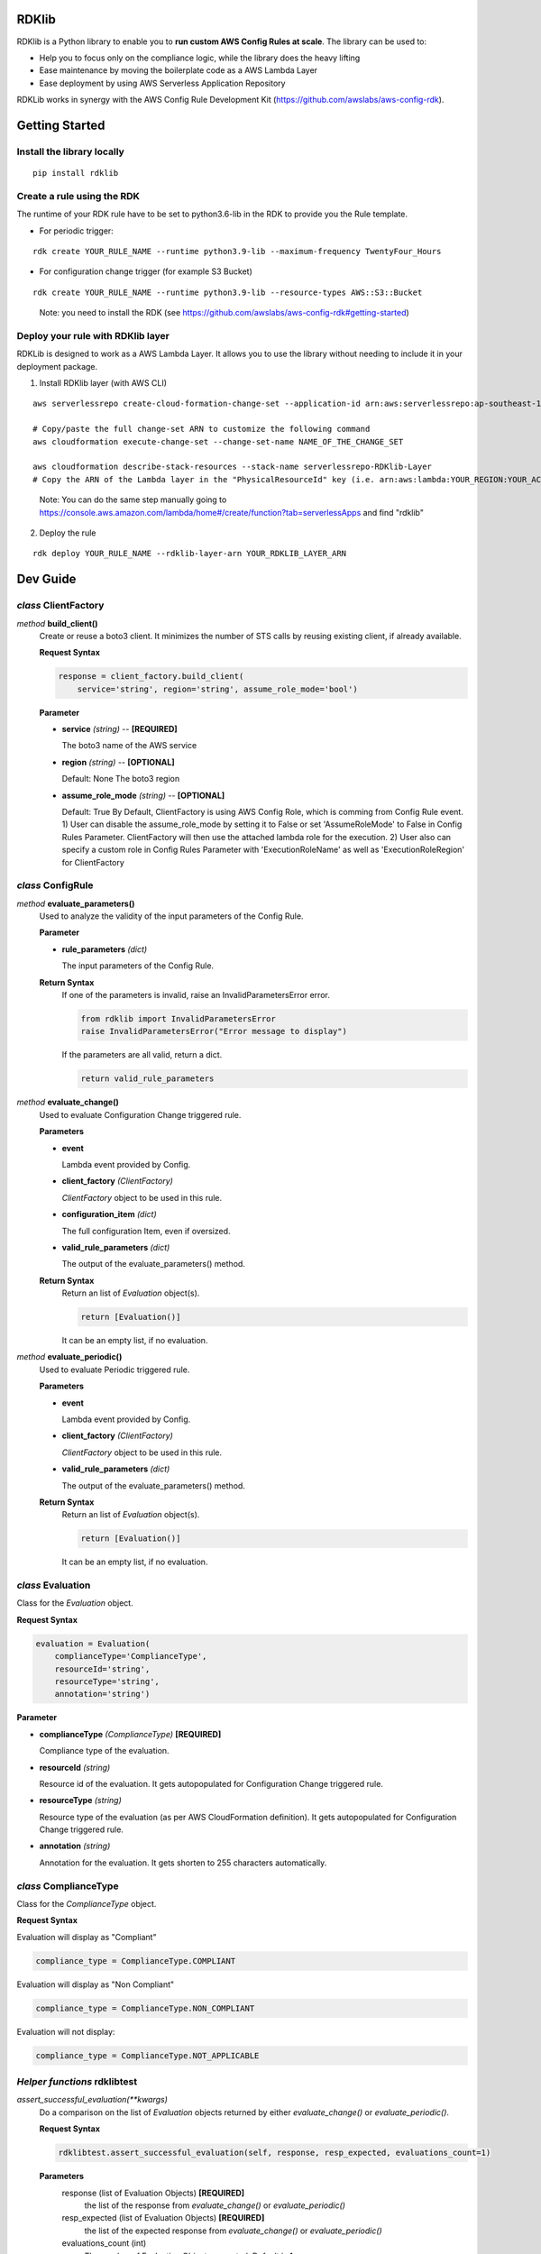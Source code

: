 RDKlib
======

.. image:: https://github.com/awslabs/aws-config-rdklib/workflows/ci/badge.svg?branch=master
    :target: https://github.com/awslabs/aws-config-rdklib/actions?query=workflow%3Aci+branch%3Amaster


RDKlib is a Python library to enable you to **run custom AWS Config Rules at scale**. The library can be used to:

+ Help you to focus only on the compliance logic, while the library does the heavy lifting
+ Ease maintenance by moving the boilerplate code as a AWS Lambda Layer
+ Ease deployment by using AWS Serverless Application Repository

RDKLib works in synergy with the AWS Config Rule Development Kit (https://github.com/awslabs/aws-config-rdk).

Getting Started
===============

Install the library locally
---------------------------

::

    pip install rdklib

Create a rule using the RDK 
---------------------------

The runtime of your RDK rule have to be set to python3.6-lib in the RDK to provide you the Rule template.

* For periodic trigger:

::

    rdk create YOUR_RULE_NAME --runtime python3.9-lib --maximum-frequency TwentyFour_Hours

* For configuration change trigger (for example S3 Bucket)

::

    rdk create YOUR_RULE_NAME --runtime python3.9-lib --resource-types AWS::S3::Bucket

..

    Note: you need to install the RDK (see https://github.com/awslabs/aws-config-rdk#getting-started)

Deploy your rule with RDKlib layer
----------------------------------

RDKLib is designed to work as a AWS Lambda Layer. It allows you to use the library without needing to include it in your deployment package.

1. Install RDKlib layer (with AWS CLI)

::

    aws serverlessrepo create-cloud-formation-change-set --application-id arn:aws:serverlessrepo:ap-southeast-1:711761543063:applications/rdklib --stack-name RDKlib-Layer
    
    # Copy/paste the full change-set ARN to customize the following command
    aws cloudformation execute-change-set --change-set-name NAME_OF_THE_CHANGE_SET

    aws cloudformation describe-stack-resources --stack-name serverlessrepo-RDKlib-Layer
    # Copy the ARN of the Lambda layer in the "PhysicalResourceId" key (i.e. arn:aws:lambda:YOUR_REGION:YOUR_ACCOUNT:layer:rdklib-layer:1).

..

    Note: You can do the same step manually going to `https://console.aws.amazon.com/lambda/home#/create/function?tab=serverlessApps <https://console.aws.amazon.com/lambda/home#/create/function?tab=serverlessApps>`_ and find "rdklib"

2. Deploy the rule

::

    rdk deploy YOUR_RULE_NAME --rdklib-layer-arn YOUR_RDKLIB_LAYER_ARN

Dev Guide
=========

*class* **ClientFactory**
-------------------------

*method* **build_client()**
  Create or reuse a boto3 client. It minimizes the number of STS calls by reusing existing client, if already available.

  **Request Syntax**

  .. code-block:: python

    response = client_factory.build_client(
        service='string', region='string', assume_role_mode='bool')

  **Parameter**

  + **service** *(string)* -- **[REQUIRED]**
  
    The boto3 name of the AWS service

  + **region** *(string)* -- **[OPTIONAL]**

    Default: None
    The boto3 region

  + **assume_role_mode** *(string)* -- **[OPTIONAL]**

    Default: True
    By Default, ClientFactory is using AWS Config Role, which is comming from Config Rule event. 
    1) User can disable the assume_role_mode by setting it to False or set 'AssumeRoleMode' to False in Config Rules Parameter. ClientFactory will then use the attached lambda role for the execution. 
    2) User also can specify a custom role in Config Rules Parameter with 'ExecutionRoleName' as well as 'ExecutionRoleRegion' for ClientFactory
    
*class* **ConfigRule**
----------------------

*method* **evaluate_parameters()**
  Used to analyze the validity of the input parameters of the Config Rule.
  
  **Parameter**
  
  + **rule_parameters** *(dict)*

    The input parameters of the Config Rule.
  
  **Return Syntax**
    If one of the parameters is invalid, raise an InvalidParametersError error.
  
    .. code-block:: python
    
        from rdklib import InvalidParametersError
        raise InvalidParametersError("Error message to display")
  
    If the parameters are all valid, return a dict.
  
    .. code-block:: python
    
        return valid_rule_parameters

*method* **evaluate_change()**
  Used to evaluate Configuration Change triggered rule.
  
  **Parameters**
  
  + **event**
  
    Lambda event provided by Config.
  
  + **client_factory** *(ClientFactory)*
  
    *ClientFactory* object to be used in this rule.
  
  + **configuration_item** *(dict)*
  
    The full configuration Item, even if oversized.
  
  + **valid_rule_parameters** *(dict)*
  
    The output of the evaluate_parameters() method.
  
  **Return Syntax**
    Return an list of *Evaluation* object(s). 
  
    .. code-block:: python
    
        return [Evaluation()]
  
    It can be an empty list, if no evaluation.


*method* **evaluate_periodic()**
  Used to evaluate Periodic triggered rule.
  
  **Parameters**
  
  + **event**
  
    Lambda event provided by Config.
  
  + **client_factory** *(ClientFactory)*
  
    *ClientFactory* object to be used in this rule.
  
  + **valid_rule_parameters** *(dict)*
  
    The output of the evaluate_parameters() method.
  
  **Return Syntax**
    Return an list of *Evaluation* object(s). 
  
    .. code-block:: python
    
        return [Evaluation()]
    
    It can be an empty list, if no evaluation.

*class* **Evaluation**
----------------------

Class for the *Evaluation* object.

**Request Syntax**

.. code-block:: python

    evaluation = Evaluation(
        complianceType='ComplianceType',
        resourceId='string',
        resourceType='string',
        annotation='string')

**Parameter**

* **complianceType** *(ComplianceType)* **[REQUIRED]**

  Compliance type of the evaluation.

* **resourceId** *(string)*

  Resource id of the evaluation. It gets autopopulated for Configuration Change triggered rule.

* **resourceType** *(string)*

  Resource type of the evaluation (as per AWS CloudFormation definition). It gets autopopulated for Configuration Change triggered rule.

* **annotation** *(string)*

  Annotation for the evaluation. It gets shorten to 255 characters automatically.

*class* **ComplianceType**
--------------------------

Class for the *ComplianceType* object.

**Request Syntax**

Evaluation will display as "Compliant"

.. code-block:: python

    compliance_type = ComplianceType.COMPLIANT


Evaluation will display as "Non Compliant"

.. code-block:: python

    compliance_type = ComplianceType.NON_COMPLIANT

Evaluation will not display:

.. code-block:: python

    compliance_type = ComplianceType.NOT_APPLICABLE
    
*Helper functions* **rdklibtest**
---------------------------------

*assert_successful_evaluation(\*\*kwargs)*
  Do a comparison on the list of *Evaluation* objects returned by either *evaluate_change()* or *evaluate_periodic()*.
  
  **Request Syntax**
  
  .. code-block:: python
  
    rdklibtest.assert_successful_evaluation(self, response, resp_expected, evaluations_count=1)
  
  **Parameters**
    response (list of Evaluation Objects) **[REQUIRED]**
      the list of the response from *evaluate_change()* or *evaluate_periodic()*
    resp_expected (list of Evaluation Objects) **[REQUIRED]**
      the list of the expected response from *evaluate_change()* or *evaluate_periodic()*
    evaluations_count (int)
      The number of Evaluation Objects expected. Default is 1.

  **Return**
    None

*create_test_configurationchange_event(\*\*kwargs)*
  Generate a dummy configuration change event that can be used as input when testing *evaluate_change()*
  
  **Request Syntax**
  
  .. code-block:: python
  
    rdklibtest.create_test_configurationchange_event(invoking_event_json, rule_parameters_json=None)

  Parameters
    invoking_event (dict) **[REQUIRED]**
      the invoking event json from Config
    rule_parameters_json (dict)
      the key/value pair(s) for the Rule parameters. Default to None.
  
  **Return Syntax**

  .. code-block:: python
  
    {
        "configRuleName":"myrule",
        "executionRoleArn":"arn:aws:iam::123456789012:role/example",
        "eventLeftScope": False,
        "invokingEvent": json.dumps(invoking_event_json),
        "accountId": "123456789012",
        "configRuleArn": "arn:aws:config:us-east-1:123456789012:config-rule/config-rule-8fngan",
        "resultToken":"token",
        "ruleParameters": json.dumps(rule_parameters_json)
    }

*create_test_scheduled_event(\*\*kwargs)*
  Generate a dummy periodic event that can be used as input when testing *evaluate_periodic()*

  **Request Syntax**
  
  .. code-block:: python

    rdklibtest.create_test_scheduled_event(rule_parameters_json=None)

  **Parameter**
    rule_parameters_json (dict)
      the key/value pair(s) for the Rule parameters. Default to None.

  **Return Syntax**

  .. code-block:: python
  
    {
        "configRuleName":"myrule",
        "executionRoleArn":"arn:aws:iam::123456789012:role/example",
        "eventLeftScope": False,
        "invokingEvent": "{\"messageType\": \"ScheduledNotification\", \"notificationCreationTime\": \"2017-12-23T22:11:18.158Z\"}",
        "accountId": "123456789012",
        "configRuleArn": "arn:aws:config:us-east-1:123456789012:config-rule/config-rule-8fngan",
        "resultToken":"token",
        "ruleParameters": json.dumps(rule_parameters_json)
    }

License
=======

This project is licensed under the Apache-2.0 License.

Feedback / Questions
====================

Feel free to email rdk-maintainers@amazon.com

Contacts
========
* **Ricky Chau** - *Maintainer, code, testing*
* **Mark Beacom** - *Maintainer, code, testing*
* **Benjamin Morris** - *Maintainer, code, testing*
* **Julio Delgado Jr.** - *Design, testing, feedback*
 
 
Acknowledge 
===========
* **Jonathan Rault** - *Maintainer, design, code, testing, feedback*
* **Ricky Chau** - *Maintainer, code, testing*
* **Michael Borchert** - *Design, code, testing, feedback*
* **Joe Lee** - *Design, feedback*
* **Chris Gutierrez** - *Design, feedback*